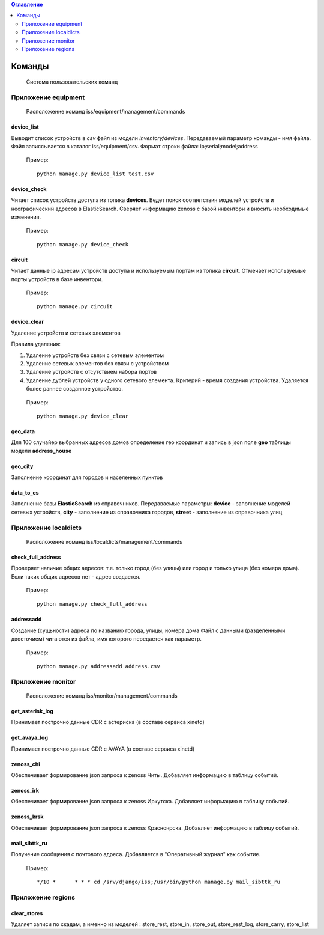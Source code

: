 .. contents:: Оглавление
    :depth: 2

.. index:: commands

Команды
=======

.. epigraph::

   Система пользовательских команд


Приложение equipment
--------------------

.. epigraph::

   Расположение команд iss/equipment/management/commands


.. index:: device_list


device_list
~~~~~~~~~~~

Выводит список устройств в *csv* файл из модели *inventory/devices*. Передаваемый параметр команды - имя файла. Файл записсывается в каталог iss/equipment/csv. Формат строки файла: ip;serial;model;address

 Пример:
 ::

   python manage.py device_list test.csv




.. index:: device_check


device_check
~~~~~~~~~~~~

Читает список устройств доступа из топика **devices**. Ведет поиск соответствия моделей устройств и неографический адресов в ElasticSearch. Сверяет информацию zenoss с базой инвентори и вносить необходимые изменения.


 Пример:
 ::

   python manage.py device_check




.. index:: circuit


circuit
~~~~~~~

Читает данные ip адресам устройств доступа и используемым портам из топика **circuit**. Отмечает используемые порты устройств в базе инвентори.


 Пример:
 ::

   python manage.py circuit


.. index:: circuit




device_clear
~~~~~~~~~~~~

Удаление устройств и сетевых элементов

Правила удаления:

#. Удаление устройств без связи с сетевым элементом
#. Удаление сетевых элементов без связи с устройством
#. Удаление устройств с отсутствием набора портов
#. Удаление дублей устройств у одного сетевого элемента. 
   Критерий - время создания устройства.
   Удаляется более раннее созданное устройство.



 Пример:
 ::

   python manage.py device_clear




.. index:: geo_data

geo_data
~~~~~~~~

Для 100 случайер выбранных адресов домов определение гео координат и запись в json поле **geo** таблицы модели **address_house**




.. index:: geo_city

geo_city
~~~~~~~~

Заполнение координат для городов и населенных пунктов



.. index:: data_to_es

data_to_es
~~~~~~~~~~

Заполнение базы **ElasticSearch** из справочников. Передаваемые параметры: **device** - заполнение моделей сетевых устройств, **city** - заполнение из справочника городов, **street** - заполнение из справочника улиц



Приложение localdicts
---------------------


.. epigraph::

   Расположение команд iss/localdicts/management/commands


.. index:: check_full_address



check_full_address
~~~~~~~~~~~~~~~~~~

Проверяет наличие общих адресов: т.е. только город (без улицы) или город и только улица (без номера дома). Если таких общих адресов нет - адрес создается.


 Пример:
 ::

   python manage.py check_full_address





.. index:: addressadd



addressadd
~~~~~~~~~~

Создание (сущьности) адреса по названию города, улицы, номера дома
Файл с данными (разделенными двоеточием) читаются из файла, имя которого передается как параметр.

 Пример:
 ::

   python manage.py addressadd address.csv






Приложение monitor
------------------


.. epigraph::

   Расположение команд iss/monitor/management/commands


.. index:: get_asterisk_log

get_asterisk_log
~~~~~~~~~~~~~~~~

Принимает построчно данные CDR с астериска (в составе сервиса xinetd)




.. index:: get_avaya_log

get_avaya_log
~~~~~~~~~~~~~

Принимает построчно данные CDR с AVAYA (в составе сервиса xinetd)



.. index:: zenoss_chi

zenoss_chi
~~~~~~~~~~

Обеспечивает формирование json запроса к zenoss Читы. Добавляет информацию в таблицу событий.


.. index:: zenoss_irk

zenoss_irk
~~~~~~~~~~

Обеспечивает формирование json запроса к zenoss Иркутска. Добавляет информацию в таблицу событий.



.. index:: zenoss_krsk

zenoss_krsk
~~~~~~~~~~~

Обеспечивает формирование json запроса к zenoss Красноярска. Добавляет информацию в таблицу событий.



.. index:: mail_sibttk_ru

mail_sibttk_ru
~~~~~~~~~~~~~~

Получение сообщения с почтового адреса. Добавляется в "Оперативный журнал" как событие.

 Пример:
 ::

    */10 *	* * * cd /srv/django/iss;/usr/bin/python manage.py mail_sibttk_ru


Приложение regions
------------------

.. index:: clear_stores

clear_stores
~~~~~~~~~~~~

Удаляет записи по скадам, а именно из моделей  : store_rest, store_in, store_out, store_rest_log, store_carry, store_list

